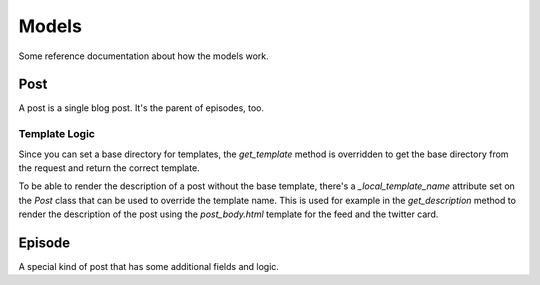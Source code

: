 ######
Models
######


Some reference documentation about how the models work.

****
Post
****

A post is a single blog post. It's the parent of episodes, too.

Template Logic
==============

Since you can set a base directory for templates, the `get_template`
method is overridden to get the base directory from the request and
return the correct template.

To be able to render the description of a post without the base template,
there's a `_local_template_name` attribute set on the `Post` class that
can be used to override the template name. This is used for example in
the `get_description` method to render the description of the post using
the `post_body.html` template for the feed and the twitter card.

*******
Episode
*******

A special kind of post that has some additional fields and logic.
